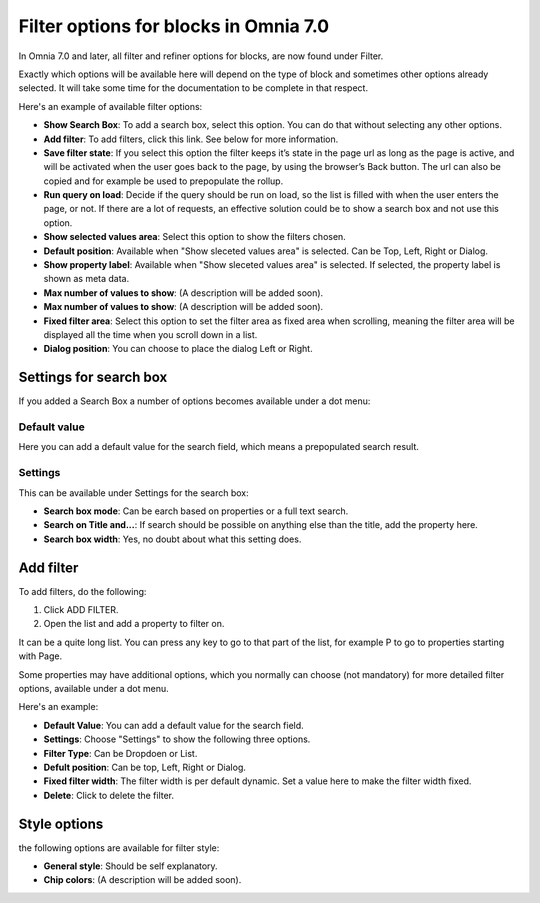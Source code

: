 Filter options for blocks in Omnia 7.0
=============================================
In Omnia 7.0 and later, all filter and refiner options for blocks, are now found under Filter.

Exactly which options will be available here will depend on the type of block and sometimes other options already selected. It will take some time for the documentation to be complete in that respect.

Here's an example of available filter options:

.. image:: filter-options-7-new.png

+ **Show Search Box**: To add a search box, select this option. You can do that without selecting any other options.
+ **Add filter**: To add filters, click this link. See below for more information.
+ **Save filter state**:  If you select this option the filter keeps it’s state in the page url as long as the page is active, and will be activated when the user goes back to the page, by using the browser’s Back button. The url can also be copied and for example be used to prepopulate the rollup.
+ **Run query on load**: Decide if the query should be run on load, so the list is filled with when the user enters the page, or not. If there are a lot of requests, an effective solution could be to show a search box and not use this option.
+ **Show selected values area**: Select this option to show the filters chosen.
+ **Default position**: Available when "Show sleceted values area" is selected. Can be Top, Left, Right or Dialog.
+ **Show property label**: Available when "Show sleceted values area" is selected. If selected, the property label is shown as meta data.
+ **Max number of values to show**: (A description will be added soon).
+ **Max number of values to show**: (A description will be added soon).
+ **Fixed filter area**: Select this option to set the filter area as fixed area when scrolling, meaning the filter area will be displayed all the time when you scroll down in a list.
+ **Dialog position**: You can choose to place the dialog Left or Right.

Settings for search box
***************************
If you added a Search Box a number of options becomes available under a dot menu:

.. image:: filter-search-settings-dot.png
.. image:: filter-search-settings-dot-menu.png

Default value
-------------
Here you can add a default value for the search field, which means a prepopulated search result.

.. image:: filter-search-default-value.png

Settings
------------
This can be available under Settings for the search box:

.. image:: filter-search-settings-dot-settings.png

+ **Search box mode**: Can be earch based on properties or a full text search.
+ **Search on Title and...**: If search should be possible on anything else than the title, add the property here.
+ **Search box width**: Yes, no doubt about what this setting does.

Add filter
***************
To add filters, do the following:

1. Click ADD FILTER.
2. Open the list and add a property to filter on.

.. image:: filters-new-add-list-new-7.png

It can be a quite long list. You can press any key to go to that part of the list, for example P to go to properties starting with Page.

Some properties may have additional options, which you normally can choose (not mandatory) for more detailed filter options, available under a dot menu. 

.. image:: filters-new-add-list-new-7-dotmenu.png

Here's an example:

.. image:: filters-new-add-list-new-7-dotmenu-example.png

+ **Default Value**: You can add a default value for the search field.
+ **Settings**: Choose "Settings" to show the following three options.
+ **Filter Type**: Can be Dropdoen or List.
+ **Defult position**: Can be top, Left, Right or Dialog.
+ **Fixed filter width**: The filter width is per default dynamic. Set a value here to make the filter width fixed.
+ **Delete**: Click to delete the filter.

Style options
***************
the following options are available for filter style:

.. image:: filters-style-7.png

+ **General style**: Should be self explanatory.
+ **Chip colors**: (A description will be added soon).

